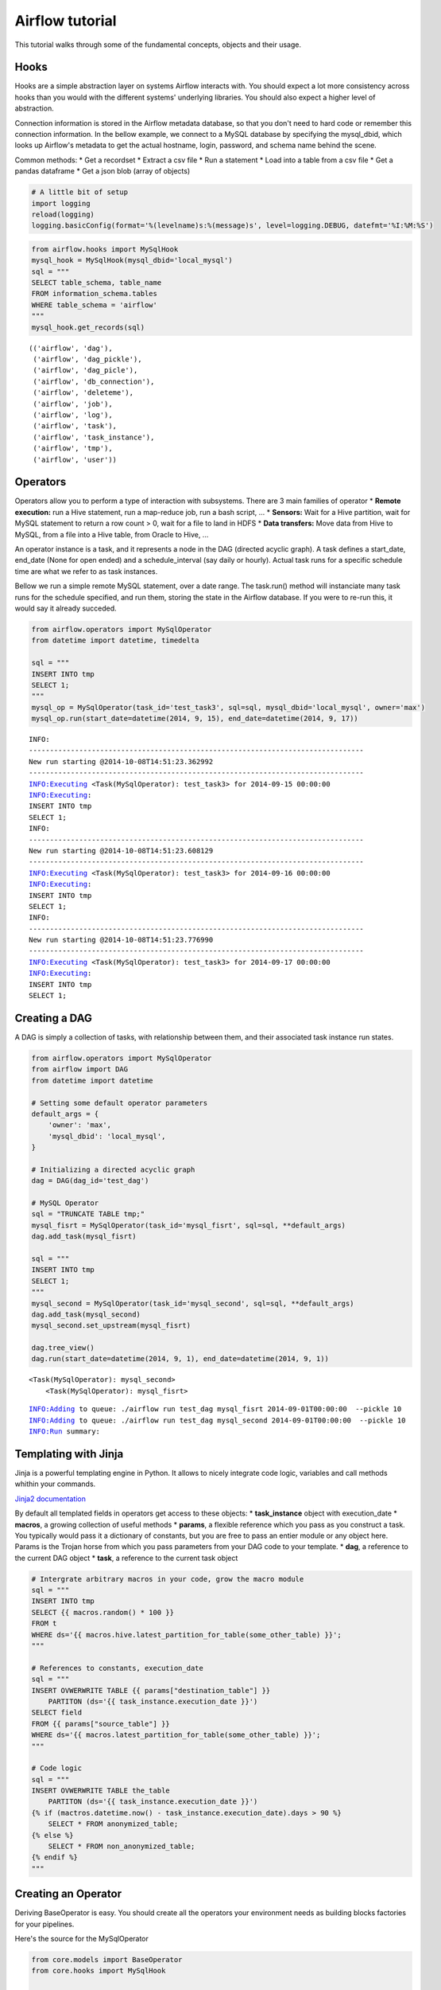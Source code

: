 
Airflow tutorial
=============

This tutorial walks through some of the fundamental concepts, objects
and their usage.

Hooks
-----

Hooks are a simple abstraction layer on systems Airflow interacts with. You
should expect a lot more consistency across hooks than you would with
the different systems' underlying libraries. You should also expect a
higher level of abstraction.

Connection information is stored in the Airflow metadata database, so that
you don't need to hard code or remember this connection information. In
the bellow example, we connect to a MySQL database by specifying the
mysql\_dbid, which looks up Airflow's metadata to get the actual hostname,
login, password, and schema name behind the scene.

Common methods: \* Get a recordset \* Extract a csv file \* Run a
statement \* Load into a table from a csv file \* Get a pandas dataframe
\* Get a json blob (array of objects)

.. code:: python

    # A little bit of setup 
    import logging
    reload(logging)
    logging.basicConfig(format='%(levelname)s:%(message)s', level=logging.DEBUG, datefmt='%I:%M:%S')
.. code:: python

    from airflow.hooks import MySqlHook
    mysql_hook = MySqlHook(mysql_dbid='local_mysql')
    sql = """
    SELECT table_schema, table_name 
    FROM information_schema.tables 
    WHERE table_schema = 'airflow'
    """
    mysql_hook.get_records(sql)



.. parsed-literal::

    (('airflow', 'dag'),
     ('airflow', 'dag_pickle'),
     ('airflow', 'dag_picle'),
     ('airflow', 'db_connection'),
     ('airflow', 'deleteme'),
     ('airflow', 'job'),
     ('airflow', 'log'),
     ('airflow', 'task'),
     ('airflow', 'task_instance'),
     ('airflow', 'tmp'),
     ('airflow', 'user'))



Operators
---------

Operators allow you to perform a type of interaction with subsystems.
There are 3 main families of operator \* **Remote execution:** run a
Hive statement, run a map-reduce job, run a bash script, ... \*
**Sensors:** Wait for a Hive partition, wait for MySQL statement to
return a row count > 0, wait for a file to land in HDFS \* **Data
transfers:** Move data from Hive to MySQL, from a file into a Hive
table, from Oracle to Hive, ...

An operator instance is a task, and it represents a node in the DAG
(directed acyclic graph). A task defines a start\_date, end\_date (None
for open ended) and a schedule\_interval (say daily or hourly). Actual
task runs for a specific schedule time are what we refer to as task
instances.

Bellow we run a simple remote MySQL statement, over a date range. The
task.run() method will instanciate many task runs for the schedule
specified, and run them, storing the state in the Airflow database. If you
were to re-run this, it would say it already succeded.

.. code:: python

    from airflow.operators import MySqlOperator
    from datetime import datetime, timedelta
    
    sql = """
    INSERT INTO tmp
    SELECT 1;
    """
    mysql_op = MySqlOperator(task_id='test_task3', sql=sql, mysql_dbid='local_mysql', owner='max')
    mysql_op.run(start_date=datetime(2014, 9, 15), end_date=datetime(2014, 9, 17))

.. parsed-literal::

    INFO:
    --------------------------------------------------------------------------------
    New run starting @2014-10-08T14:51:23.362992
    --------------------------------------------------------------------------------
    INFO:Executing <Task(MySqlOperator): test_task3> for 2014-09-15 00:00:00
    INFO:Executing: 
    INSERT INTO tmp
    SELECT 1;
    INFO:
    --------------------------------------------------------------------------------
    New run starting @2014-10-08T14:51:23.608129
    --------------------------------------------------------------------------------
    INFO:Executing <Task(MySqlOperator): test_task3> for 2014-09-16 00:00:00
    INFO:Executing: 
    INSERT INTO tmp
    SELECT 1;
    INFO:
    --------------------------------------------------------------------------------
    New run starting @2014-10-08T14:51:23.776990
    --------------------------------------------------------------------------------
    INFO:Executing <Task(MySqlOperator): test_task3> for 2014-09-17 00:00:00
    INFO:Executing: 
    INSERT INTO tmp
    SELECT 1;


Creating a DAG
--------------

A DAG is simply a collection of tasks, with relationship between them,
and their associated task instance run states.

.. code:: python

    from airflow.operators import MySqlOperator
    from airflow import DAG
    from datetime import datetime
    
    # Setting some default operator parameters
    default_args = {
        'owner': 'max',
        'mysql_dbid': 'local_mysql',
    }
    
    # Initializing a directed acyclic graph
    dag = DAG(dag_id='test_dag')
    
    # MySQL Operator 
    sql = "TRUNCATE TABLE tmp;"
    mysql_fisrt = MySqlOperator(task_id='mysql_fisrt', sql=sql, **default_args)
    dag.add_task(mysql_fisrt)
    
    sql = """
    INSERT INTO tmp
    SELECT 1;
    """
    mysql_second = MySqlOperator(task_id='mysql_second', sql=sql, **default_args)
    dag.add_task(mysql_second)
    mysql_second.set_upstream(mysql_fisrt)
     
    dag.tree_view()
    dag.run(start_date=datetime(2014, 9, 1), end_date=datetime(2014, 9, 1))


.. parsed-literal::

    <Task(MySqlOperator): mysql_second>
        <Task(MySqlOperator): mysql_fisrt>


.. parsed-literal::

    INFO:Adding to queue: ./airflow run test_dag mysql_fisrt 2014-09-01T00:00:00  --pickle 10  
    INFO:Adding to queue: ./airflow run test_dag mysql_second 2014-09-01T00:00:00  --pickle 10  
    INFO:Run summary:


Templating with Jinja
---------------------

Jinja is a powerful templating engine in Python. It allows to nicely
integrate code logic, variables and call methods whithin your commands.

`Jinja2 documentation <http://jinja.pocoo.org/docs/dev/intro/>`_

By default all templated fields in operators get access to these
objects: \* **task\_instance** object with execution\_date \*
**macros**, a growing collection of useful methods \* **params**, a
flexible reference which you pass as you construct a task. You typically
would pass it a dictionary of constants, but you are free to pass an
entier module or any object here. Params is the Trojan horse from which
you pass parameters from your DAG code to your template. \* **dag**, a
reference to the current DAG object \* **task**, a reference to the
current task object

.. code:: python

    # Intergrate arbitrary macros in your code, grow the macro module
    sql = """
    INSERT INTO tmp
    SELECT {{ macros.random() * 100 }} 
    FROM t 
    WHERE ds='{{ macros.hive.latest_partition_for_table(some_other_table) }}';
    """
    
    # References to constants, execution_date
    sql = """
    INSERT OVWERWRITE TABLE {{ params["destination_table"] }} 
        PARTITON (ds='{{ task_instance.execution_date }}')
    SELECT field 
    FROM {{ params["source_table"] }}
    WHERE ds='{{ macros.latest_partition_for_table(some_other_table) }}';
    """
    
    # Code logic
    sql = """
    INSERT OVWERWRITE TABLE the_table
        PARTITON (ds='{{ task_instance.execution_date }}')
    {% if (mactros.datetime.now() - task_instance.execution_date).days > 90 %}
        SELECT * FROM anonymized_table;
    {% else %}
        SELECT * FROM non_anonymized_table;
    {% endif %}
    """

Creating an Operator
--------------------

Deriving BaseOperator is easy. You should create all the operators your
environment needs as building blocks factories for your pipelines.

Here's the source for the MySqlOperator

.. code:: python

    from core.models import BaseOperator                                            
    from core.hooks import MySqlHook                                                
                                                                                    
    class MySqlOperator(BaseOperator):                                              
                                                                                    
        __mapper_args__ = {'polymorphic_identity': 'MySqlOperator'} # SqlAlchemy artifact                                                                           
        template_fields = ('sql',) # the jinja template will be applied to these fields                                                  
                                                                                    
        def __init__(self, sql, mysql_dbid, *args, **kwargs):                       
            super(MySqlOperator, self).__init__(*args, **kwargs)                    
                                                                                    
            self.hook = MySqlHook(mysql_dbid=mysql_dbid)                            
            self.sql = sql                                                          
                                                                                    
        def execute(self, execution_date):                                          
            print('Executing:' + self.sql)                                          
            self.hook.run(self.sql)
Executors
---------

Executors are an abrastraction on top of systems that can run Airflow task
instances. The default LocalExecutor is a simple implementation of
Python's multiprocessing with a simple joinable queue.

Arbitrary executors can be derived from BaseExecutor. Expect a Celery,
Redis/Mesos and other executors to be created soon.

.. code:: python

    # Coming up
